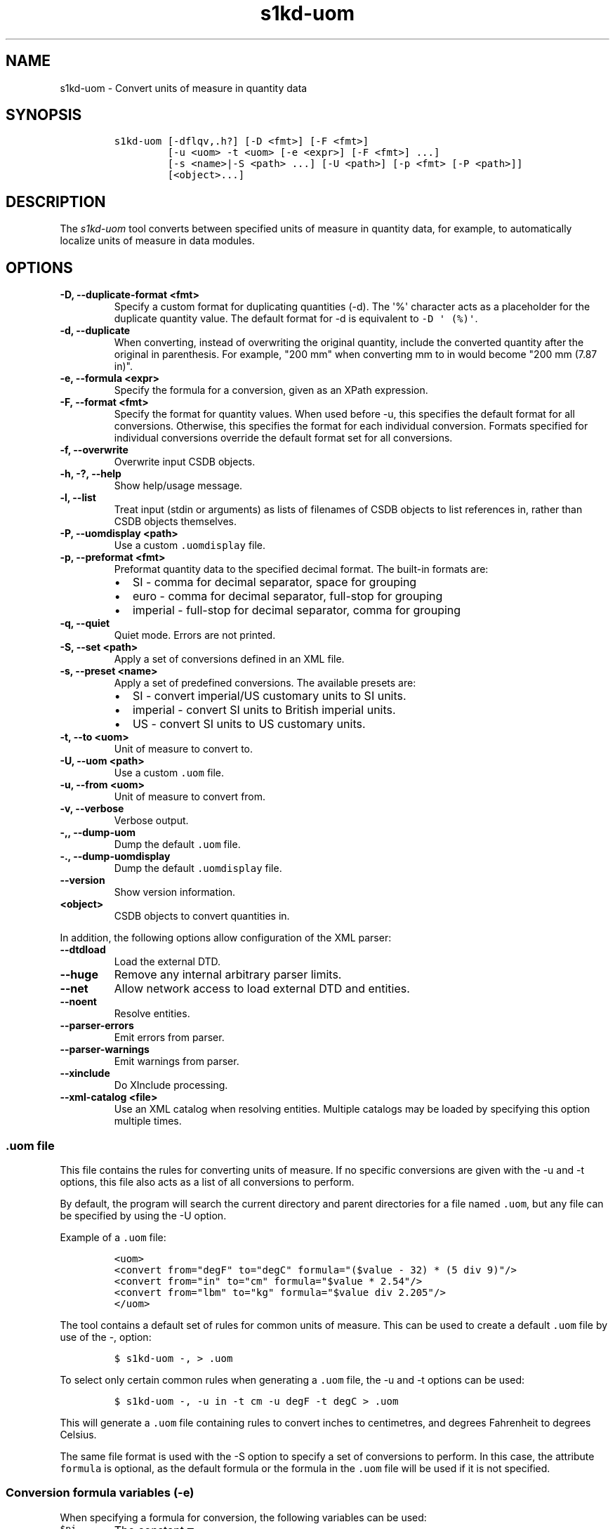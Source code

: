 .\" Automatically generated by Pandoc 2.3.1
.\"
.TH "s1kd\-uom" "1" "2021\-04\-16" "" "s1kd\-tools"
.hy
.SH NAME
.PP
s1kd\-uom \- Convert units of measure in quantity data
.SH SYNOPSIS
.IP
.nf
\f[C]
s1kd\-uom\ [\-dflqv,.h?]\ [\-D\ <fmt>]\ [\-F\ <fmt>]
\ \ \ \ \ \ \ \ \ [\-u\ <uom>\ \-t\ <uom>\ [\-e\ <expr>]\ [\-F\ <fmt>]\ ...]
\ \ \ \ \ \ \ \ \ [\-s\ <name>|\-S\ <path>\ ...]\ [\-U\ <path>]\ [\-p\ <fmt>\ [\-P\ <path>]]
\ \ \ \ \ \ \ \ \ [<object>...]
\f[]
.fi
.SH DESCRIPTION
.PP
The \f[I]s1kd\-uom\f[] tool converts between specified units of measure
in quantity data, for example, to automatically localize units of
measure in data modules.
.SH OPTIONS
.TP
.B \-D, \-\-duplicate\-format <fmt>
Specify a custom format for duplicating quantities (\-d).
The \[aq]%\[aq] character acts as a placeholder for the duplicate
quantity value.
The default format for \-d is equivalent to
\f[C]\-D\ \[aq]\ (%)\[aq]\f[].
.RS
.RE
.TP
.B \-d, \-\-duplicate
When converting, instead of overwriting the original quantity, include
the converted quantity after the original in parenthesis.
For example, "200 mm" when converting mm to in would become "200 mm
(7.87 in)".
.RS
.RE
.TP
.B \-e, \-\-formula <expr>
Specify the formula for a conversion, given as an XPath expression.
.RS
.RE
.TP
.B \-F, \-\-format <fmt>
Specify the format for quantity values.
When used before \-u, this specifies the default format for all
conversions.
Otherwise, this specifies the format for each individual conversion.
Formats specified for individual conversions override the default format
set for all conversions.
.RS
.RE
.TP
.B \-f, \-\-overwrite
Overwrite input CSDB objects.
.RS
.RE
.TP
.B \-h, \-?, \-\-help
Show help/usage message.
.RS
.RE
.TP
.B \-l, \-\-list
Treat input (stdin or arguments) as lists of filenames of CSDB objects
to list references in, rather than CSDB objects themselves.
.RS
.RE
.TP
.B \-P, \-\-uomdisplay <path>
Use a custom \f[C]\&.uomdisplay\f[] file.
.RS
.RE
.TP
.B \-p, \-\-preformat <fmt>
Preformat quantity data to the specified decimal format.
The built\-in formats are:
.RS
.IP \[bu] 2
SI \- comma for decimal separator, space for grouping
.IP \[bu] 2
euro \- comma for decimal separator, full\-stop for grouping
.IP \[bu] 2
imperial \- full\-stop for decimal separator, comma for grouping
.RE
.TP
.B \-q, \-\-quiet
Quiet mode.
Errors are not printed.
.RS
.RE
.TP
.B \-S, \-\-set <path>
Apply a set of conversions defined in an XML file.
.RS
.RE
.TP
.B \-s, \-\-preset <name>
Apply a set of predefined conversions.
The available presets are:
.RS
.IP \[bu] 2
SI \- convert imperial/US customary units to SI units.
.IP \[bu] 2
imperial \- convert SI units to British imperial units.
.IP \[bu] 2
US \- convert SI units to US customary units.
.RE
.TP
.B \-t, \-\-to <uom>
Unit of measure to convert to.
.RS
.RE
.TP
.B \-U, \-\-uom <path>
Use a custom \f[C]\&.uom\f[] file.
.RS
.RE
.TP
.B \-u, \-\-from <uom>
Unit of measure to convert from.
.RS
.RE
.TP
.B \-v, \-\-verbose
Verbose output.
.RS
.RE
.TP
.B \-,, \-\-dump\-uom
Dump the default \f[C]\&.uom\f[] file.
.RS
.RE
.TP
.B \-., \-\-dump\-uomdisplay
Dump the default \f[C]\&.uomdisplay\f[] file.
.RS
.RE
.TP
.B \-\-version
Show version information.
.RS
.RE
.TP
.B <object>
CSDB objects to convert quantities in.
.RS
.RE
.PP
In addition, the following options allow configuration of the XML
parser:
.TP
.B \-\-dtdload
Load the external DTD.
.RS
.RE
.TP
.B \-\-huge
Remove any internal arbitrary parser limits.
.RS
.RE
.TP
.B \-\-net
Allow network access to load external DTD and entities.
.RS
.RE
.TP
.B \-\-noent
Resolve entities.
.RS
.RE
.TP
.B \-\-parser\-errors
Emit errors from parser.
.RS
.RE
.TP
.B \-\-parser\-warnings
Emit warnings from parser.
.RS
.RE
.TP
.B \-\-xinclude
Do XInclude processing.
.RS
.RE
.TP
.B \-\-xml\-catalog <file>
Use an XML catalog when resolving entities.
Multiple catalogs may be loaded by specifying this option multiple
times.
.RS
.RE
.SS \f[C]\&.uom\f[] file
.PP
This file contains the rules for converting units of measure.
If no specific conversions are given with the \-u and \-t options, this
file also acts as a list of all conversions to perform.
.PP
By default, the program will search the current directory and parent
directories for a file named \f[C]\&.uom\f[], but any file can be
specified by using the \-U option.
.PP
Example of a \f[C]\&.uom\f[] file:
.IP
.nf
\f[C]
<uom>
<convert\ from="degF"\ to="degC"\ formula="($value\ \-\ 32)\ *\ (5\ div\ 9)"/>
<convert\ from="in"\ to="cm"\ formula="$value\ *\ 2.54"/>
<convert\ from="lbm"\ to="kg"\ formula="$value\ div\ 2.205"/>
</uom>
\f[]
.fi
.PP
The tool contains a default set of rules for common units of measure.
This can be used to create a default \f[C]\&.uom\f[] file by use of the
\-, option:
.IP
.nf
\f[C]
$\ s1kd\-uom\ \-,\ >\ .uom
\f[]
.fi
.PP
To select only certain common rules when generating a \f[C]\&.uom\f[]
file, the \-u and \-t options can be used:
.IP
.nf
\f[C]
$\ s1kd\-uom\ \-,\ \-u\ in\ \-t\ cm\ \-u\ degF\ \-t\ degC\ >\ .uom
\f[]
.fi
.PP
This will generate a \f[C]\&.uom\f[] file containing rules to convert
inches to centimetres, and degrees Fahrenheit to degrees Celsius.
.PP
The same file format is used with the \-S option to specify a set of
conversions to perform.
In this case, the attribute \f[C]formula\f[] is optional, as the default
formula or the formula in the \f[C]\&.uom\f[] file will be used if it is
not specified.
.SS Conversion formula variables (\-e)
.PP
When specifying a formula for conversion, the following variables can be
used:
.TP
.B \f[C]$pi\f[]
The constant π
.RS
.RE
.TP
.B \f[C]$value\f[]
The original quantity value
.RS
.RE
.PP
For example, the formula to convert degrees to radians can be given as
follows:
.PP
\f[C]$value\ *\ ($pi\ div\ 180)\f[]
.SS Preformatting UOMs (\-p) and the \f[C]\&.uomdisplay\f[] file
.PP
The tool can also convert semantic quantity data to presentation
quantity data.
The \-p option specifies which conventions to use for formatting
quantity values.
For example:
.IP
.nf
\f[C]
<para>Tighten\ the
<quantity>
<quantityGroup>
<quantityValue\ quantityUnitOfMeasure="cm">6.35</quantityValue>
</quantityGroup>
</quantity>
bolt.</para>
\f[]
.fi
.IP
.nf
\f[C]
$\ s1kd\-uom\ \-p\ SI\ <DM>
\f[]
.fi
.IP
.nf
\f[C]
<para>Tighten\ the\ 6,35\ cm\ bolt.</para>
\f[]
.fi
.PP
This can also be combined with UOM conversions:
.IP
.nf
\f[C]
$\ s1kd\-uom\ \-u\ cm\ \-t\ in\ \-p\ imperial\ <DM>
\f[]
.fi
.IP
.nf
\f[C]
<para>Tighten\ the\ 2.5\ in\ bolt.</para>
\f[]
.fi
.PP
Custom formats for values or UOMs can be defined in the
\f[C]\&.uomdisplay\f[] file.
By default, the tool will search the current directory and parent
directories for a file named \f[C]\&.uomdisplay\f[], but any file can be
specified by using the \-P option.
.PP
Example of a \f[C]\&.uomdisplay\f[] file:
.IP
.nf
\f[C]
<uomDisplay>
<format\ name="custom"\ decimalSeparator=","\ groupingSeparator="."/>
<uoms>
<uom\ name="cm">\ cm</uom>
<uom\ name="cm2">\ cm<superScript>2</superScript></uom>
</uoms>
<currencies>
<currency\ name="CAD">
<prefix>$</prefix>
<postfix>\ CAD</postfix>
</currency>
<currency\ name="GBP">
<prefix>£</prefix>
<postfix>\ GBP</postfix>
</currency>
</currencies>
</uomDisplay>
\f[]
.fi
.PP
Units of measure and currencies that are not defined will be presented
as their name (e.g., "cm2") separated from the value by a space.
.PP
More complex UOM display, such as pluralization of units of measure, can
be accomplished with embedded XSLT in the \f[C]\&.uomdisplay\f[] file:
.IP
.nf
\f[C]
<uoms
xmlns:xsl="http://www.w3.org/1999/XSL/Transform">
<xsl:variable\ name="value"\ select="parent::*/>
<uom\ name="in">
<xsl:text>\ </xsl:text>
<xsl:choose>
<xsl:when\ test="$value\ =\ 1">inch</xsl:when>
<xsl:otherwise>inches</xsl:otherwise>
</xsl:choose>
</uom>
<uom\ name="ft">
<xsl:text>\ </xsl:text>
<xsl:choose>
<xsl:when\ test="$value\ =\ 1">foot</xsl:when>
<xsl:otherwise>feet</xsl:otherwise>
</xsl:choose>
</uom>
</uoms>
\f[]
.fi
.PP
The context for the embedded XSLT is the unit of measure attribute on
the value, tolerance or group.
XSLT elements in the \f[C]<uoms>\f[] element will be processed for all
units of measure, while XSLT elements in \f[C]<uom>\f[] elements will
only apply to an individual unit of measure.
.PP
The tool contains a default set of formats and displays.
These can be used to create a default \f[C]\&.uomdisplay\f[] file by use
of the \-.
option:
.IP
.nf
\f[C]
$\ s1kd\-uom\ \-.\ >\ .uomdisplay
\f[]
.fi
.SH EXAMPLES
.SS Common units of measure
.PP
Input:
.IP
.nf
\f[C]
<quantity>
<quantityGroup>
<quantityValue\ quantityUnitOfMeasure="cm">15</quantityValue>
</quantityGroup>
</quantity>
\f[]
.fi
.PP
Command:
.IP
.nf
\f[C]
$\ s1kd\-uom\ \-u\ cm\ \-t\ in\ <DM>
\f[]
.fi
.PP
Output:
.IP
.nf
\f[C]
<quantity>
<quantityGroup>
<quantityValue\ quantityUnitOfMeasure="in">5.91</quantityValue>
</quantityGroup>
</quantity>
\f[]
.fi
.SS Using a custom formula and format
.PP
Input:
.IP
.nf
\f[C]
<quantity
quantityType="qty02"
quantityTypeSpecifics="CAD">10.00</quantity>
\f[]
.fi
.PP
Command:
.IP
.nf
\f[C]
$\ s1kd\-uom\ \-u\ CAD\ \-t\ USD\ \-e\ \[aq]$value\ div\ 1.31\[aq]\ \-F\ \[aq]0.00\[aq]
\f[]
.fi
.PP
Output:
.IP
.nf
\f[C]
<quantity
quantityType="qty02"
quantityTypeSpecifics="USD">7.36</quantity>
\f[]
.fi
.SH UOM FILE SCHEMA
.SS UOM
.PP
\f[I]Markup element:\f[] \f[C]<uom>\f[]
.PP
\f[I]Attributes:\f[]
.IP \[bu] 2
\f[C]format\f[] (O), the number format for all rules.
.PP
\f[I]Child elements:\f[]
.IP \[bu] 2
\f[C]<convert>\f[]
.SS Conversion rule
.PP
The element \f[C]<convert>\f[] defines a rule to convert one unit of
measure to another.
.PP
\f[I]Markup element:\f[] \f[C]<convert>\f[]
.PP
\f[I]Attributes:\f[]
.IP \[bu] 2
\f[C]format\f[] (O), the number format for this specific rule.
.IP \[bu] 2
\f[C]formula\f[] (M), the expression used to convert the quantity value.
.IP \[bu] 2
\f[C]from\f[] (M), unit of measure to convert from.
.IP \[bu] 2
\f[C]to\f[] (M), unit of measure to convert to.
.PP
\f[I]Child elements:\f[]
.IP \[bu] 2
None
.SH UOMDISPLAY FILE SCHEMA
.SS UOM display
.PP
\f[I]Markup element:\f[] \f[C]<uomDisplay>\f[]
.PP
\f[I]Attributes:\f[]
.IP \[bu] 2
None
.PP
\f[I]Child elements:\f[]
.IP \[bu] 2
\f[C]<format>\f[]
.IP \[bu] 2
\f[C]<groupTypePrefixes>\f[]
.IP \[bu] 2
\f[C]<wrapInto>\f[]
.IP \[bu] 2
\f[C]<uoms>\f[]
.IP \[bu] 2
\f[C]<currencies>\f[]
.SS Quantity value format
.PP
\f[I]Markup element:\f[] \f[C]<format>\f[]
.PP
\f[I]Attributes:\f[]
.IP \[bu] 2
\f[C]name\f[] (M), the name of the format
.IP \[bu] 2
\f[C]decimalSeparator\f[] (M), the decimal separator
.IP \[bu] 2
\f[C]groupingSeparator\f[] (M), the grouping separator
.PP
\f[I]Child elements:\f[]
.IP \[bu] 2
None
.SS Group type prefixes
.PP
The element \f[C]<groupTypePrefixes>\f[] specifies prefixes which are
added for specific group types.
.PP
\f[I]Markup element:\f[] \f[C]<groupTypePrefixes>\f[]
.PP
\f[I]Attributes:\f[]
.IP \[bu] 2
None
.PP
\f[I]Child elements:\f[]
.IP \[bu] 2
\f[C]<nominal>\f[], text placed before a nominal group.
.IP \[bu] 2
\f[C]<minimum>\f[], text placed before a minimum group.
.IP \[bu] 2
\f[C]<minimumRange>\f[], text placed before a minimum group that is
followed by a maximum group to specify a range.
.IP \[bu] 2
\f[C]<maximum>\f[], text placed before a maximum group.
.IP \[bu] 2
\f[C]<maximumRange>\f[], text placed before a maximum group that is
preceded by a minimum group to specify a range.
.SS Wrap into element
.PP
\f[I]Markup element:\f[] \f[C]<wrapInto>\f[]
.PP
\f[I]Attributes:\f[]
.IP \[bu] 2
None
.PP
\f[I]Child elements:\f[]
.PP
The element \f[C]<wrapInto>\f[] contains one child element of any type,
which quantities will be wrapped in to after formatting.
.SS Units of measure
.PP
\f[I]Markup element:\f[] \f[C]<uoms>\f[]
.PP
\f[I]Attributes:\f[]
.IP \[bu] 2
None
.PP
\f[I]Child elements:\f[]
.IP \[bu] 2
\f[C]<uom>\f[]
.PP
The element \f[C]<uoms>\f[] may also contain arbitrary XSLT elements
which will be processed for all units of measure.
.SS Display of a unit of measure
.PP
\f[I]Markup element:\f[] \f[C]<uom>\f[]
.PP
\f[I]Attributes:\f[]
.IP \[bu] 2
\f[C]name\f[] (M), the name of the UOM.
.PP
\f[I]Child elements:\f[]
.PP
The element \f[C]<uom>\f[] may contain mixed content, which will be used
for the display of the unit of measure.
This can include XSLT elements, which allows for handling complex cases
of UOM display, such as pluralization.
.SS Currencies
.PP
\f[I]Markup element:\f[] \f[C]<currencies>\f[]
.PP
\f[I]Attributes:\f[]
.IP \[bu] 2
None
.PP
\f[I]Child elements:\f[]
.IP \[bu] 2
\f[C]<currency>\f[]
.PP
The element \f[C]<currencies>\f[] may also contain arbitrary XSLT
elements which will be processed for all currencies.
.SS Display of a currency
.PP
\f[I]Markup element:\f[] \f[C]<currency>\f[]
.PP
\f[I]Attributes:\f[]
.IP \[bu] 2
\f[C]name\f[] (M), the name of the currency.
.PP
\f[I]Child elements:\f[]
.IP \[bu] 2
\f[C]<prefix>\f[], text placed before the currency value.
.IP \[bu] 2
\f[C]<postfix>\f[], text placed after the currency value.
.PP
The child elements of \f[C]<currency>\f[] may contain mixed content,
which will be used for the display of the unit of measure.
This can include XSLT elements, which allows for handling complex cases
of currency display.
.SH AUTHORS
khzae.net.
